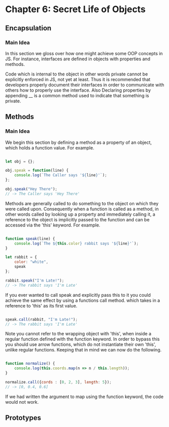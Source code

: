 * Chapter 6: Secret Life of Objects
**  Encapsulation

*** Main Idea

In this section we gloss over how one might achieve some OOP
concepts in JS. For instance, interfaces are defined in objects with 
properties and  methods. 

Code which is internal to the object in other words private cannot be
explicitly enforced in JS, not yet at least. Thus it is recommended
that developers properly document their interfaces in order to communicate 
with others how to properly use the interface. Also Declaring properties
by appending __ is a common method used to indicate that something
is private. 

** Methods

*** Main Idea

We begin this section by defining a method as a property of an object,
which holds a function value. For example.


#+Name: Method Example
#+Begin_SRC js

let obj = {};

obj.speak = function(line) {
    console.log(`The Caller says '${line}'`);
};

obj.speak("Hey There");
// -> The Caller says 'Hey There'
#+END_SRC

Methods are generally called to do something to the object on which
they were called upon. Consequently when a function is called as a
method, in other words called by looking up a property and immediately
calling it, a reference to the object is implicitly passed to the
function and can be accessed via the 'this' keyword. For example.


#+Name: Accessing an object's method. 
#+Begin_SRC js

function speak(line) {
    console.log(`The ${this.color} rabbit says '${line}'`);
}

let rabbit = {
    color: "white",
    speak
};

rabbit.speak("I'm Late!");
// -> The rabbit says 'I'm Late'
#+END_SRC


If you ever wanted to call speak and explicitly pass this to it you
could achieve the same effect by using a functions call method. which
takes in a reference to 'this' as its first value.

#+Name: Explicitly Passing this to methods
#+BEGIN_SRC js

speak.call(rabbit, "I'm Late!");
// -> The rabbit says 'I'm Late' 
#+END_SRC


Note you cannot refer to the wrapping object with 'this', when inside a
regular function defined with the function keyword. In order to bypass
this you should use arrow functions, which do not instantiate their own
'this', unlike regular functions. Keeping that in mind we can now do the
following. 

#+Name: Accessing the wrapping this, via arrow functions. 
#+BEGIN_SRC js

function normalize() {
    console.log(this.coords.map(n => n / this.length));
}

normalize.call({cords : [0, 2, 3], length: 5});
// -> [0, 0.4, 0.6]
#+END_SRC

If we had written the argument to map using the function keyword, the
code would not work. 

** Prototypes


